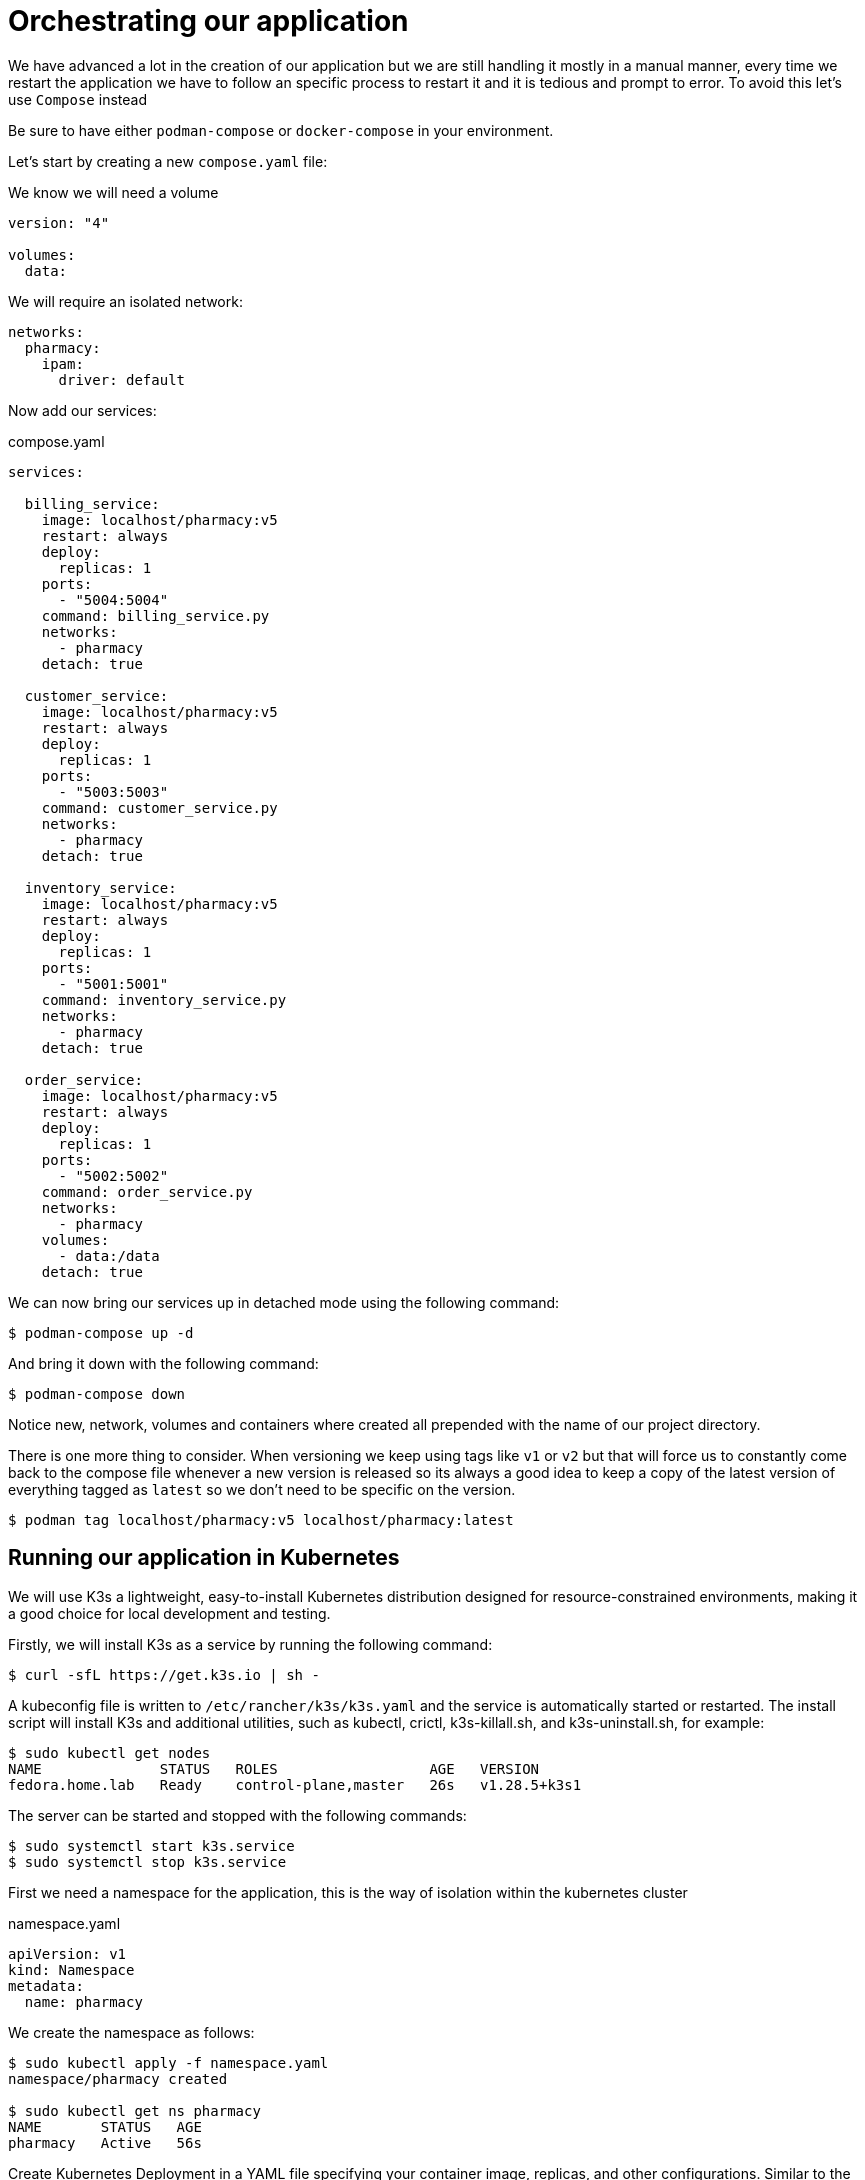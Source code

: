 = Orchestrating our application

We have advanced a lot in the creation of our application but we are still handling it mostly in a manual manner, every time we restart the application we have to follow an specific process to restart it and it is tedious and prompt to error. To avoid this let's use `Compose` instead 

Be sure to have either `podman-compose` or `docker-compose` in your environment.

Let's start by creating a new `compose.yaml` file:

We know we will need a volume 

[source,yaml]
----
version: "4"

volumes:
  data:
----

We will require an isolated network:

[source,yaml]
----
networks:
  pharmacy:
    ipam:
      driver: default
----

Now add our services:

.compose.yaml
[source,yaml]
----
services:

  billing_service:
    image: localhost/pharmacy:v5
    restart: always
    deploy:
      replicas: 1
    ports:
      - "5004:5004"
    command: billing_service.py
    networks:
      - pharmacy
    detach: true

  customer_service:
    image: localhost/pharmacy:v5
    restart: always
    deploy:
      replicas: 1
    ports:
      - "5003:5003"
    command: customer_service.py
    networks:
      - pharmacy
    detach: true

  inventory_service:
    image: localhost/pharmacy:v5
    restart: always
    deploy:
      replicas: 1
    ports:
      - "5001:5001"
    command: inventory_service.py
    networks:
      - pharmacy
    detach: true

  order_service:
    image: localhost/pharmacy:v5
    restart: always
    deploy:
      replicas: 1
    ports:
      - "5002:5002"
    command: order_service.py
    networks:
      - pharmacy
    volumes:
      - data:/data
    detach: true
----

We can now bring our services up in detached mode using the following command:

[source,shell]
----
$ podman-compose up -d
----

And bring it down with the following command:

[source,shell]
----
$ podman-compose down
----

Notice new, network, volumes and containers where created all prepended with the name of our project directory.

There is one more thing to consider. When versioning we keep using tags like `v1` or `v2` but that will force us to constantly come back to the compose file whenever a new version is released so its always a good idea to keep a copy of the latest version of everything tagged as `latest` so we don't need to be specific on the version.

[source,shell]
----
$ podman tag localhost/pharmacy:v5 localhost/pharmacy:latest
----

== Running our application in Kubernetes

We will use K3s a lightweight, easy-to-install Kubernetes distribution designed for resource-constrained environments, making it a good choice for local development and testing. 

Firstly, we will install K3s as a service by running the following command:

[source,shell]
----
$ curl -sfL https://get.k3s.io | sh -
----

A kubeconfig file is written to `/etc/rancher/k3s/k3s.yaml` and the service is automatically started or restarted. The install script will install K3s and additional utilities, such as kubectl, crictl, k3s-killall.sh, and k3s-uninstall.sh, for example:

[source,shell]
----
$ sudo kubectl get nodes
NAME              STATUS   ROLES                  AGE   VERSION
fedora.home.lab   Ready    control-plane,master   26s   v1.28.5+k3s1
----

The server can be started and stopped with the following commands:

[source,shell]
----
$ sudo systemctl start k3s.service
$ sudo systemctl stop k3s.service
----

First we need a namespace for the application, this is the way of isolation within the kubernetes cluster

.namespace.yaml
[source,yaml]
----
apiVersion: v1
kind: Namespace
metadata:
  name: pharmacy
----

We create the namespace as follows:

[source,shell]
----
$ sudo kubectl apply -f namespace.yaml 
namespace/pharmacy created

$ sudo kubectl get ns pharmacy
NAME       STATUS   AGE
pharmacy   Active   56s
----

Create Kubernetes Deployment in a YAML file specifying your container image, replicas, and other configurations. Similar to the compose.yaml file created above.

.pods.yaml
[source,yaml]
----
apiVersion: v1
kind: Pod
metadata:
  name: billing_service
  namespace: pharmacy
spec:
  replicas: 1
  containers:

    - name: billing_service
      image: localhost/pharmacy:latest
      stdin: false
      tty: false
      ports: 
        - containerPort: 5004
      command: billing_service.py

----

Apply the deployment YAML to create the deployment in your K3s cluster:

[source,shell]
----
$ sudo kubectl apply -f pods.yaml
pod/billing created
----

We can see we got an error 

[source,shell]
----
$ sudo kubectl get pods -n pharmacy
NAME      READY   STATUS             RESTARTS   AGE
billing   0/1     ImagePullBackOff   0          3h7m
----

K3s uses it's own internal repository using Containerd technology. To load your local Podman image into K3s, you can use the `ctr` tool:

First we save the local image into a `tar` file that can be exported:

[source,shell]
----
$ podman save -o pharmacy.tar localhost/pharmacy:latest 
Copying blob 8ff7ad910417 done   | 
Copying blob c32da389f507 done   | 
Copying blob ac13480a2447 done   | 
Copying blob f5af563216a7 done   | 
Copying blob 260e953d9405 done   | 
Copying config 1151dc4cf1 done   | 
Writing manifest to image destination

$ ls -l pharmacy.tar 
-rw-r--r--. 1 jmedinar jmedinar 480112640 Jan 15 12:56 pharmacy.tar
----

Now we need to promote the created tar file to the K3s internal repository:

[source,shell]
----
$ sudo ctr -n k8s.io image import pharmacy.tar
[sudo] password for jmedinar: 
unpacking localhost/pharmacy:latest (sha256:b62ba2f096ed44107d74601577e7354d23fd584dd815f997d0cd19b50c7a05b4)...done
----

Now we can see our image inside of K3s:

[source,shell]
----
$ sudo crictl images | grep pharmacy
localhost/pharmacy                           latest                 1151dc4cf1d4a       480MB
----

Apply the deployment YAML once again to create the deployment in your K3s cluster:

[source,shell]
----
$ sudo kubectl apply -f pods.yaml
pod/billing configured
----

We can see we got an error 

[source,shell]
----
$ sudo kubectl get pods -n pharmacy
NAME      READY   STATUS             RESTARTS   AGE
billing   0/1     ImagePullBackOff   0          3h7m
----

Expose the service to make it accessible outside the cluster:

kubectl expose deployment your-app --type=LoadBalancer --port=80

Test Your Application:

Retrieve the external IP address to access your application:

kubectl get services

Open a browser and navigate to the external IP address and port to access your application.
